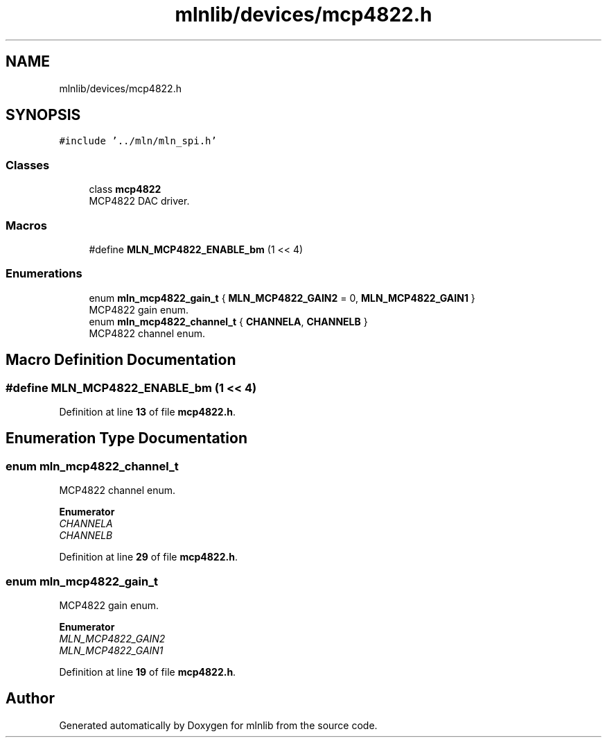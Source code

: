 .TH "mlnlib/devices/mcp4822.h" 3 "Thu Apr 27 2023" "Version alpha" "mlnlib" \" -*- nroff -*-
.ad l
.nh
.SH NAME
mlnlib/devices/mcp4822.h
.SH SYNOPSIS
.br
.PP
\fC#include '\&.\&./mln/mln_spi\&.h'\fP
.br

.SS "Classes"

.in +1c
.ti -1c
.RI "class \fBmcp4822\fP"
.br
.RI "MCP4822 DAC driver\&. "
.in -1c
.SS "Macros"

.in +1c
.ti -1c
.RI "#define \fBMLN_MCP4822_ENABLE_bm\fP   (1 << 4)"
.br
.in -1c
.SS "Enumerations"

.in +1c
.ti -1c
.RI "enum \fBmln_mcp4822_gain_t\fP { \fBMLN_MCP4822_GAIN2\fP = 0, \fBMLN_MCP4822_GAIN1\fP }"
.br
.RI "MCP4822 gain enum\&. "
.ti -1c
.RI "enum \fBmln_mcp4822_channel_t\fP { \fBCHANNELA\fP, \fBCHANNELB\fP }"
.br
.RI "MCP4822 channel enum\&. "
.in -1c
.SH "Macro Definition Documentation"
.PP 
.SS "#define MLN_MCP4822_ENABLE_bm   (1 << 4)"

.PP
Definition at line \fB13\fP of file \fBmcp4822\&.h\fP\&.
.SH "Enumeration Type Documentation"
.PP 
.SS "enum \fBmln_mcp4822_channel_t\fP"

.PP
MCP4822 channel enum\&. 
.PP
\fBEnumerator\fP
.in +1c
.TP
\fB\fICHANNELA \fP\fP
.TP
\fB\fICHANNELB \fP\fP
.PP
Definition at line \fB29\fP of file \fBmcp4822\&.h\fP\&.
.SS "enum \fBmln_mcp4822_gain_t\fP"

.PP
MCP4822 gain enum\&. 
.PP
\fBEnumerator\fP
.in +1c
.TP
\fB\fIMLN_MCP4822_GAIN2 \fP\fP
.TP
\fB\fIMLN_MCP4822_GAIN1 \fP\fP
.PP
Definition at line \fB19\fP of file \fBmcp4822\&.h\fP\&.
.SH "Author"
.PP 
Generated automatically by Doxygen for mlnlib from the source code\&.
